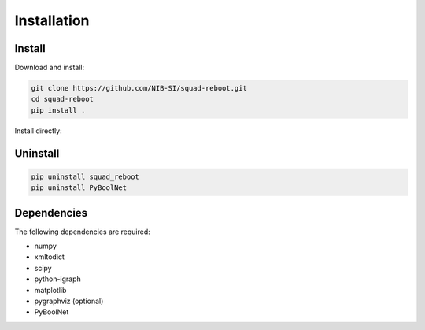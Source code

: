 ============
Installation
============

Install
-------

Download and install:

.. code-block:: bash

   git clone https://github.com/NIB-SI/squad-reboot.git
   cd squad-reboot
   pip install .


Install directly:

.. code=block::bash

   pip insall git+https://github.com/NIB-SI/squad-reboot.git


Uninstall
---------

.. code-block:: bash

   pip uninstall squad_reboot
   pip uninstall PyBoolNet


Dependencies
------------

The following dependencies are required:

* numpy
* xmltodict
* scipy
* python-igraph
* matplotlib
* pygraphviz (optional)
* PyBoolNet
